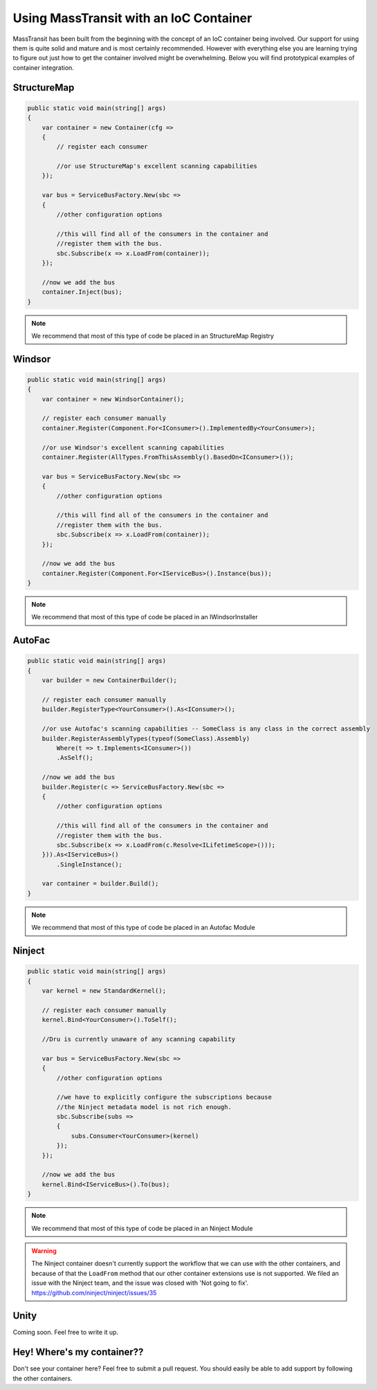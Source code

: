 Using MassTransit with an IoC Container
"""""""""""""""""""""""""""""""""""""""

MassTransit has been built from the beginning with the concept of an IoC container
being involved. Our support for using them is quite solid and mature and is most certainly
recommended. However with everything else you are learning trying to figure out 
just how to get the container involved might be overwhelming. Below you will find prototypical
examples of container integration.


StructureMap
''''''''''''

.. sourcecode:: csharp

    public static void main(string[] args) 
    {
        var container = new Container(cfg =>
        {
            // register each consumer
            
            //or use StructureMap's excellent scanning capabilities
        });
        
        var bus = ServiceBusFactory.New(sbc =>
        {
            //other configuration options
            
            //this will find all of the consumers in the container and 
            //register them with the bus.
            sbc.Subscribe(x => x.LoadFrom(container));
        });
        
        //now we add the bus
        container.Inject(bus);
    }

.. note::

    We recommend that most of this type of code be placed in an StructureMap Registry
    
Windsor
'''''''

.. sourcecode:: csharp

    public static void main(string[] args) 
    {
        var container = new WindsorContainer();
        
        // register each consumer manually
        container.Register(Component.For<IConsumer>().ImplementedBy<YourConsumer>);
        
        //or use Windsor's excellent scanning capabilities
        container.Register(AllTypes.FromThisAssembly().BasedOn<IConsumer>());
        
        var bus = ServiceBusFactory.New(sbc =>
        {
            //other configuration options
            
            //this will find all of the consumers in the container and 
            //register them with the bus.
            sbc.Subscribe(x => x.LoadFrom(container));
        });
        
        //now we add the bus
        container.Register(Component.For<IServiceBus>().Instance(bus));
    }

.. note::

    We recommend that most of this type of code be placed in an IWindsorInstaller

AutoFac
'''''''

.. sourcecode:: csharp

    public static void main(string[] args)
    {
        var builder = new ContainerBuilder();

        // register each consumer manually
        builder.RegisterType<YourConsumer>().As<IConsumer>();

        //or use Autofac's scanning capabilities -- SomeClass is any class in the correct assembly
        builder.RegisterAssemblyTypes(typeof(SomeClass).Assembly)
            Where(t => t.Implements<IConsumer>())
            .AsSelf();

        //now we add the bus
        builder.Register(c => ServiceBusFactory.New(sbc =>
        {
            //other configuration options

            //this will find all of the consumers in the container and
            //register them with the bus.
            sbc.Subscribe(x => x.LoadFrom(c.Resolve<ILifetimeScope>()));
        })).As<IServiceBus>()
            .SingleInstance();

        var container = builder.Build();
    }

.. note::

    We recommend that most of this type of code be placed in an Autofac Module


Ninject
'''''''

.. sourcecode:: csharp

    public static void main(string[] args) 
    {
        var kernel = new StandardKernel();
        
        // register each consumer manually
        kernel.Bind<YourConsumer>().ToSelf();
        
        //Dru is currently unaware of any scanning capability
        
        var bus = ServiceBusFactory.New(sbc =>
        {
            //other configuration options
            
            //we have to explicitly configure the subscriptions because 
            //the Ninject metadata model is not rich enough.
            sbc.Subscribe(subs =>
            {
                subs.Consumer<YourConsumer>(kernel)
            });
        });
        
        //now we add the bus
        kernel.Bind<IServiceBus>().To(bus);
    }

.. note::

    We recommend that most of this type of code be placed in an Ninject Module

.. warning::

    The Ninject container doesn't currently support the workflow that we can use with
    the other containers, and because of that the ``LoadFrom`` method that our other
    container extensions use is not supported. We filed an issue with the Ninject
    team, and the issue was closed with 'Not going to fix'. 
    https://github.com/ninject/ninject/issues/35

Unity
'''''

Coming soon. Feel free to write it up.

Hey! Where's my container??
'''''''''''''''''''''''''''

Don't see your container here? Feel free to submit a pull request. You should easily be able to
add support by following the other containers.